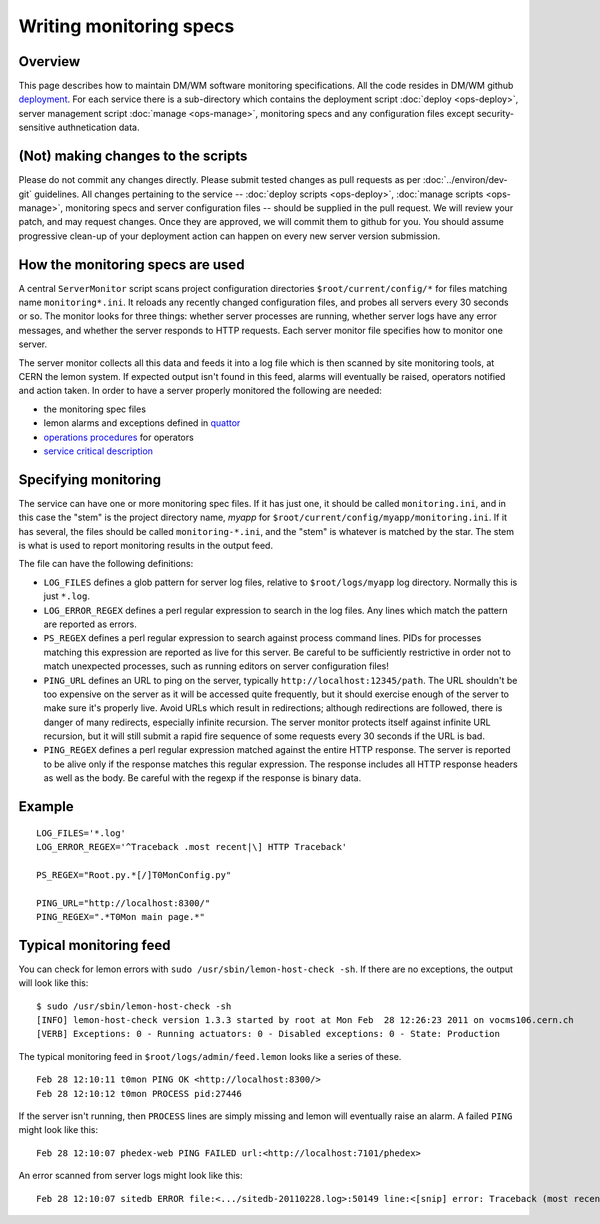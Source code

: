 Writing monitoring specs
------------------------

Overview
^^^^^^^^

This page describes how to maintain DM/WM software monitoring
specifications. All the code resides in DM/WM github
`deployment <https://github.com/dmwm/deployment>`_. For each service there
is a sub-directory which contains the deployment script
:doc:`deploy <ops-deploy>`, server management script :doc:`manage <ops-manage>`,
monitoring specs and any configuration files except security-sensitive
authnetication data.

(Not) making changes to the scripts
^^^^^^^^^^^^^^^^^^^^^^^^^^^^^^^^^^^

Please do not commit any changes directly. Please submit tested
changes as pull requests as per :doc:`../environ/dev-git` guidelines.
All changes pertaining
to the service -- :doc:`deploy scripts <ops-deploy>`,
:doc:`manage scripts <ops-manage>`, monitoring specs and server configuration
files -- should be supplied in the pull request. We will review your patch,
and may request changes. Once they are approved, we will commit them to
github for you. You should assume progressive clean-up of your deployment
action can happen on every new server version submission.

How the monitoring specs are used
^^^^^^^^^^^^^^^^^^^^^^^^^^^^^^^^^

A central ``ServerMonitor`` script scans project configuration directories
``$root/current/config/*`` for files matching name ``monitoring*.ini``. It
reloads any recently changed configuration files, and probes all servers
every 30 seconds or so. The monitor looks for three things: whether server
processes are running, whether server logs have any error messages, and
whether the server responds to HTTP requests. Each server monitor file
specifies how to monitor one server.

The server monitor collects all this data and feeds it into a log file which
is then scanned by site monitoring tools, at CERN the lemon system. If
expected output isn't found in this feed, alarms will eventually be raised,
operators notified and action taken. In order to have a server properly
monitored the following are needed:

* the monitoring spec files
* lemon alarms and exceptions defined in `quattor <https://sls.cern.ch/cdb-tpl-view/tpl_view.php?profile=prod/customization/cms/webtools/backend/lemon&os=slc5&arch=x86_64&svcclass=vocms&resource=cms&customization=webtools/backend>`_
* `operations procedures <https://cern.ch/cms-http-group/ops-alarms.html>`_ for operators
* `service critical description <https://twiki.cern.ch/twiki/bin/viewauth/CMS/CMSCriticalServicesDocumentation>`_

Specifying monitoring
^^^^^^^^^^^^^^^^^^^^^

The service can have one or more monitoring spec files. If it has just one,
it should be called ``monitoring.ini``, and in this case the "stem" is the
project directory name, *myapp* for ``$root/current/config/myapp/monitoring.ini``.
If it has several, the files should be called ``monitoring-*.ini``, and the
"stem" is whatever is matched by the star. The stem is what is used to
report monitoring results in the output feed.

The file can have the following definitions:

* ``LOG_FILES`` defines a glob pattern for server log files, relative to
  ``$root/logs/myapp`` log directory. Normally this is just ``*.log``.

* ``LOG_ERROR_REGEX`` defines a perl regular expression to search in the
  log files. Any lines which match the pattern are reported as errors.

* ``PS_REGEX`` defines a perl regular expression to search against process
  command lines. PIDs for processes matching this expression are reported as
  live for this server. Be careful to be sufficiently restrictive in order
  not to match unexpected processes, such as running editors on server
  configuration files!

* ``PING_URL`` defines an URL to ping on the server, typically
  ``http://localhost:12345/path``. The URL shouldn't be too expensive on the
  server as it will be accessed quite frequently, but it should exercise
  enough of the server to make sure it's properly live. Avoid URLs which result
  in redirections; although redirections are followed, there is danger of
  many redirects, especially infinite recursion. The server monitor protects
  itself against infinite URL recursion, but it will still submit a rapid fire
  sequence of some requests every 30 seconds if the URL is bad.

* ``PING_REGEX`` defines a perl regular expression matched against the entire
  HTTP response. The server is reported to be alive only if the response
  matches this regular expression. The response includes all HTTP response
  headers as well as the body. Be careful with the regexp if the response is
  binary data.

Example
^^^^^^^

::

    LOG_FILES='*.log'
    LOG_ERROR_REGEX='^Traceback .most recent|\] HTTP Traceback'

    PS_REGEX="Root.py.*[/]T0MonConfig.py"

    PING_URL="http://localhost:8300/"
    PING_REGEX=".*T0Mon main page.*"

Typical monitoring feed
^^^^^^^^^^^^^^^^^^^^^^^

You can check for lemon errors with ``sudo /usr/sbin/lemon-host-check -sh``.
If there are no exceptions, the output will look like this: ::

    $ sudo /usr/sbin/lemon-host-check -sh
    [INFO] lemon-host-check version 1.3.3 started by root at Mon Feb  28 12:26:23 2011 on vocms106.cern.ch
    [VERB] Exceptions: 0 - Running actuators: 0 - Disabled exceptions: 0 - State: Production

The typical monitoring feed in ``$root/logs/admin/feed.lemon`` looks like a
series of these. ::

    Feb 28 12:10:11 t0mon PING OK <http://localhost:8300/>
    Feb 28 12:10:12 t0mon PROCESS pid:27446

If the server isn't running, then ``PROCESS`` lines are simply missing and
lemon will eventually raise an alarm. A failed ``PING`` might look like this: ::

    Feb 28 12:10:07 phedex-web PING FAILED url:<http://localhost:7101/phedex>

An error scanned from server logs might look like this: ::

    Feb 28 12:10:07 sitedb ERROR file:<.../sitedb-20110228.log>:50149 line:<[snip] error: Traceback (most recent call last):>
